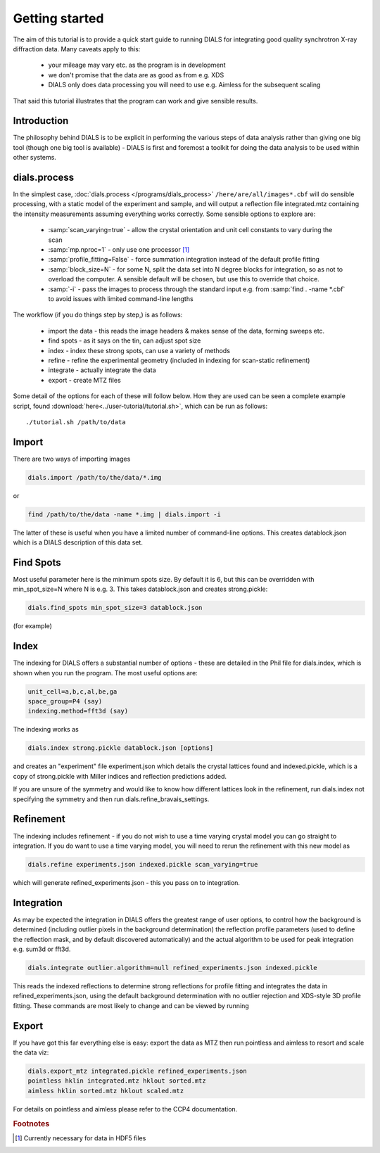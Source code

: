 Getting started
===============

The aim of this tutorial is to provide a quick start guide to running DIALS for
integrating good quality synchrotron X-ray diffraction data. Many caveats apply
to this:

 - your mileage may vary etc. as the program is in development
 - we don't promise that the data are as good as from e.g. XDS
 - DIALS only does data processing you will need to use e.g. Aimless for the
   subsequent scaling

That said this tutorial illustrates that the program can work and give sensible
results.

Introduction
------------

The philosophy behind DIALS is to be explicit in performing the various steps of
data analysis rather than giving one big tool (though one big tool is available)
- DIALS is first and foremost a toolkit for doing the data analysis to be used
within other systems.

dials.process
-------------

In the simplest case, :doc:`dials.process </programs/dials_process>`
``/here/are/all/images*.cbf`` will do sensible processing, with a static model
of the experiment and sample, and will output a reflection file integrated.mtz
containing the intensity measurements assuming everything works correctly.
Some sensible options to explore are:

 - :samp:`scan_varying=true` - allow the crystal orientation and unit cell
   constants to vary during the scan
 - :samp:`mp.nproc=1` - only use one processor [#f1]_
 - :samp:`profile_fitting=False` - force summation integration instead of
   the default profile fitting
 - :samp:`block_size=N` - for some N, split the data set into N degree blocks
   for integration, so as not to overload the computer. A sensible default will
   be chosen, but use this to override that choice.
 - :samp:`-i` - pass the images to process through the standard input e.g. from
   :samp:`find . -name *.cbf` to avoid issues with limited command-line lengths

The workflow (if you do things step by step,) is as
follows:

 - import the data - this reads the image headers & makes sense of the data,
   forming sweeps etc.
 - find spots - as it says on the tin, can adjust spot size
 - index - index these strong spots, can use a variety of methods
 - refine - refine the experimental geometry (included in indexing for
   scan-static refinement)
 - integrate - actually integrate the data
 - export - create MTZ files

Some detail of the options for each of these will follow below. How they are
used can be seen a complete example script, found
:download:`here<../user-tutorial/tutorial.sh>`, which can be run as follows::

  ./tutorial.sh /path/to/data

Import
------

There are two ways of importing images

.. code-block:: none

  dials.import /path/to/the/data/*.img

or

.. code-block:: none

  find /path/to/the/data -name *.img | dials.import -i

The latter of these is useful when you have a limited number of command-line
options. This creates datablock.json which is a DIALS description of this data
set.

Find Spots
----------

Most useful parameter here is the minimum spots size. By default it is 6, but
this can be overridden with min_spot_size=N where N is e.g. 3. This takes
datablock.json and creates strong.pickle:

.. code-block:: none

  dials.find_spots min_spot_size=3 datablock.json

(for example)

Index
-----

The indexing for DIALS offers a substantial number of options - these are
detailed in the Phil file for dials.index, which is shown when you run the
program. The most useful options are:

.. code-block:: none

  unit_cell=a,b,c,al,be,ga
  space_group=P4 (say)
  indexing.method=fft3d (say)

The indexing works as

.. code-block:: none

  dials.index strong.pickle datablock.json [options]

and creates an "experiment" file experiment.json which details the crystal
lattices found and indexed.pickle, which is a copy of strong.pickle with Miller
indices and reflection predictions added.

If you are unsure of the symmetry and would like to know how different lattices
look in the refinement, run dials.index not specifying the symmetry and then run
dials.refine_bravais_settings.

Refinement
----------

The indexing includes refinement - if you do not wish to use a time varying
crystal model you can go straight to integration. If you do want to use a time
varying model, you will need to rerun the refinement with this new model as

.. code-block:: none

  dials.refine experiments.json indexed.pickle scan_varying=true

which will generate refined_experiments.json - this you pass on to integration.

Integration
-----------

As may be expected the integration in DIALS offers the greatest range of user
options, to control how the background is determined (including outlier pixels
in the background determination) the reflection profile parameters (used to
define the reflection mask, and by default discovered automatically) and the
actual algorithm to be used for peak integration e.g. sum3d or fft3d.

.. code-block:: none

  dials.integrate outlier.algorithm=null refined_experiments.json indexed.pickle

This reads the indexed reflections to determine strong reflections for profile
fitting and integrates the data in refined_experiments.json, using the default
background determination with no outlier rejection and XDS-style 3D profile
fitting. These commands are most likely to change and can be viewed by running

Export
------

If you have got this far everything else is easy: export the data as MTZ then
run pointless and aimless to resort and scale the data viz:

.. code-block:: none

  dials.export_mtz integrated.pickle refined_experiments.json
  pointless hklin integrated.mtz hklout sorted.mtz
  aimless hklin sorted.mtz hklout scaled.mtz

For details on pointless and aimless please refer to the CCP4 documentation.


.. rubric:: Footnotes

.. [#f1] Currently necessary for data in HDF5 files
